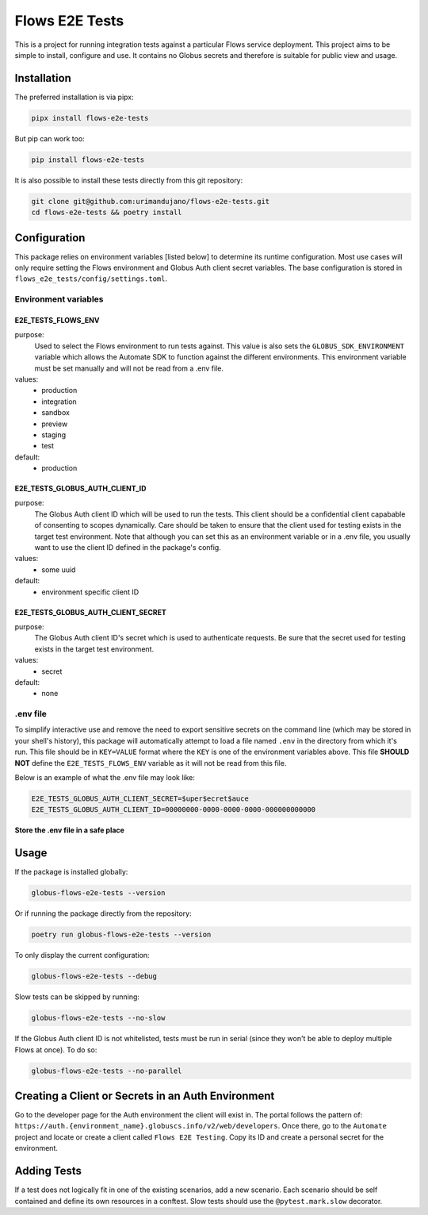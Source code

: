 Flows E2E Tests
---------------

This is a project for running integration tests against a particular Flows
service deployment. This project aims to be simple to install, configure and
use. It contains no Globus secrets and therefore is suitable for public view and
usage.

Installation
============

The preferred installation is via pipx:

.. code-block:: bash
    
    pipx install flows-e2e-tests

But pip can work too:

.. code-block:: bash

    pip install flows-e2e-tests

It is also possible to install these tests directly from this git repository:

.. code-block:: bash

    git clone git@github.com:urimandujano/flows-e2e-tests.git
    cd flows-e2e-tests && poetry install

Configuration
=============

This package relies on environment variables [listed below] to determine its
runtime configuration. Most use cases will only require setting the Flows
environment and Globus Auth client secret variables. The base configuration is
stored in ``flows_e2e_tests/config/settings.toml``. 

Environment variables
*********************

E2E_TESTS_FLOWS_ENV
^^^^^^^^^^^^^^^^^^^
purpose: 
    Used to select the Flows environment to run tests against. This value is
    also sets the ``GLOBUS_SDK_ENVIRONMENT`` variable which allows the
    Automate SDK to function against the different environments. This
    environment variable must be set manually and will not be read from a
    .env file.
values: 
    - production
    - integration
    - sandbox
    - preview
    - staging
    - test
default: 
    - production

E2E_TESTS_GLOBUS_AUTH_CLIENT_ID
^^^^^^^^^^^^^^^^^^^^^^^^^^^^^^^
purpose: 
    The Globus Auth client ID which will be used to run the tests. This
    client should be a confidential client capabable of consenting to scopes
    dynamically. Care should be taken to ensure that the client used for
    testing exists in the target test environment. Note that although you
    can set this as an environment variable or in a .env file, you usually
    want to use the client ID defined in the package's config.
values: 
    - some uuid
default: 
    - environment specific client ID

E2E_TESTS_GLOBUS_AUTH_CLIENT_SECRET
^^^^^^^^^^^^^^^^^^^^^^^^^^^^^^^^^^^
purpose: 
    The Globus Auth client ID's secret which is used to authenticate
    requests. Be sure that the secret used for testing exists in the target
    test environment.
values: 
    - secret
default: 
    - none

.env file
*********

To simplify interactive use and remove the need to export sensitive secrets on
the command line (which may be stored in your shell's history), this package
will automatically attempt to load a file named ``.env`` in the directory from
which it's run. This file should be in ``KEY=VALUE`` format where the ``KEY`` is
one of the environment variables above. This file **SHOULD NOT** define the
``E2E_TESTS_FLOWS_ENV`` variable as it will not be read from this file.

Below is an example of what the .env file may look like:

.. code-block:: bash

   E2E_TESTS_GLOBUS_AUTH_CLIENT_SECRET=$uper$ecret$auce
   E2E_TESTS_GLOBUS_AUTH_CLIENT_ID=00000000-0000-0000-0000-000000000000

**Store the .env file in a safe place**

Usage
=====

If the package is installed globally:

.. code-block:: bash

    globus-flows-e2e-tests --version

Or if running the package directly from the repository:

.. code-block:: bash

    poetry run globus-flows-e2e-tests --version

To only display the current configuration:

.. code-block:: bash

    globus-flows-e2e-tests --debug

Slow tests can be skipped by running:

.. code-block:: bash

    globus-flows-e2e-tests --no-slow

If the Globus Auth client ID is not whitelisted, tests must be run in serial
(since they won't be able to deploy multiple Flows at once). To do so:

.. code-block:: bash

    globus-flows-e2e-tests --no-parallel

Creating a Client or Secrets in an Auth Environment
===================================================

Go to the developer page for the Auth environment the client will exist in. The
portal follows the pattern of:
``https://auth.{environment_name}.globuscs.info/v2/web/developers``. Once there, 
go to the ``Automate`` project and locate or create a client called ``Flows
E2E Testing``. Copy its ID and create a personal secret for the environment.

Adding Tests
============

If a test does not logically fit in one of the existing scenarios, add a new
scenario. Each scenario should be self contained and define its own resources in
a conftest. Slow tests should use the ``@pytest.mark.slow`` decorator.
